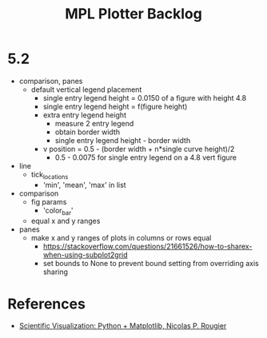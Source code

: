 



#+title:MPL Plotter Backlog


* 5.2

- comparison, panes
   - default vertical legend placement
      - single entry legend height = 0.0150 of a figure with height 4.8
      - single entry legend height = f(figure height)
      - extra entry legend height
         - measure 2 entry legend
         - obtain border width
         - single entry legend height - border width
      - v position    = 0.5 - (border width + n*single curve height)/2
         - 0.5 - 0.0075 for single entry legend on a 4.8 vert figure
- line
   - tick_locations
      - 'min', 'mean', 'max' in list
- comparison
   - fig params
      - 'color_bar'
   - equal x and y ranges
- panes
   - make x and y ranges of plots in columns or rows equal
      - https://stackoverflow.com/questions/21661526/how-to-sharex-when-using-subplot2grid
      - set bounds to None to prevent bound setting from overriding axis sharing

* References

- [[https://github.com/rougier/scientific-visualization-book][Scientific Visualization: Python + Matplotlib, Nicolas P. Rougier]]